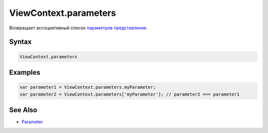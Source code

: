 ViewContext.parameters
======================

Возвращает ассоциативный список `параметров
представления <../../Parameters/>`__.

Syntax
------

.. code:: js

    ViewContext.parameters

Examples
--------

.. code:: js

    var parameter1 = ViewContext.parameters.myParameter;
    var parameter2 = ViewContext.parameters['myParameter']; // parameter2 === parameter1

See Also
--------

-  `Parameter <../../Parameters/>`__
